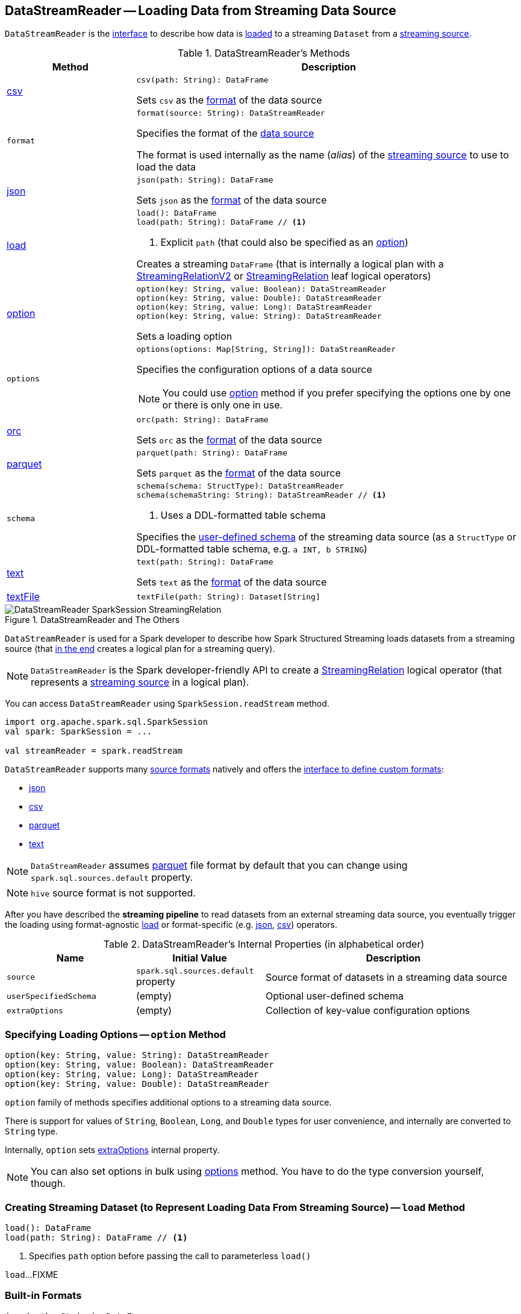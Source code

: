 == [[DataStreamReader]] DataStreamReader -- Loading Data from Streaming Data Source

`DataStreamReader` is the <<methods, interface>> to describe how data is <<load, loaded>> to a streaming `Dataset` from a <<spark-sql-streaming-Source.adoc#, streaming source>>.

[[methods]]
.DataStreamReader's Methods
[cols="1,3",options="header",width="100%"]
|===
| Method
| Description

| <<csv, csv>>
a|

[source, scala]
----
csv(path: String): DataFrame
----

Sets `csv` as the <<format, format>> of the data source

| `format`
a| [[format]]

[source, scala]
----
format(source: String): DataStreamReader
----

Specifies the format of the <<source, data source>>

The format is used internally as the name (_alias_) of the <<spark-sql-streaming-Source.adoc#, streaming source>> to use to load the data

| <<json, json>>
a|

[source, scala]
----
json(path: String): DataFrame
----

Sets `json` as the <<format, format>> of the data source

| <<load-internals, load>>
a| [[load]]

[source, scala]
----
load(): DataFrame
load(path: String): DataFrame // <1>
----
<1> Explicit `path` (that could also be specified as an <<option, option>>)

Creates a streaming `DataFrame` (that is internally a logical plan with a <<spark-sql-streaming-StreamingRelationV2.adoc#, StreamingRelationV2>> or <<spark-sql-streaming-StreamingRelation.adoc#, StreamingRelation>> leaf logical operators)

| <<option, option>>
a|

[source, scala]
----
option(key: String, value: Boolean): DataStreamReader
option(key: String, value: Double): DataStreamReader
option(key: String, value: Long): DataStreamReader
option(key: String, value: String): DataStreamReader
----

Sets a loading option

| `options`
a| [[options]]

[source, scala]
----
options(options: Map[String, String]): DataStreamReader
----

Specifies the configuration options of a data source

NOTE: You could use <<option, option>> method if you prefer specifying the options one by one or there is only one in use.

| <<orc, orc>>
a|

[source, scala]
----
orc(path: String): DataFrame
----

Sets `orc` as the <<format, format>> of the data source

| <<parquet, parquet>>
a|

[source, scala]
----
parquet(path: String): DataFrame
----

Sets `parquet` as the <<format, format>> of the data source

| `schema`
a| [[schema]]

[source, scala]
----
schema(schema: StructType): DataStreamReader
schema(schemaString: String): DataStreamReader // <1>
----
<1> Uses a DDL-formatted table schema

Specifies the <<userSpecifiedSchema, user-defined schema>> of the streaming data source (as a `StructType` or DDL-formatted table schema, e.g. `a INT, b STRING`)

| <<text, text>>
a|

[source, scala]
----
text(path: String): DataFrame
----

Sets `text` as the <<format, format>> of the data source

| <<textFile, textFile>>
a|

[source, scala]
----
textFile(path: String): Dataset[String]
----

|===

.DataStreamReader and The Others
image::images/DataStreamReader-SparkSession-StreamingRelation.png[align="center"]

`DataStreamReader` is used for a Spark developer to describe how Spark Structured Streaming loads datasets from a streaming source (that <<load, in the end>> creates a logical plan for a streaming query).

NOTE: `DataStreamReader` is the Spark developer-friendly API to create a link:spark-sql-streaming-StreamingRelation.adoc[StreamingRelation] logical operator (that represents a link:spark-sql-streaming-Source.adoc[streaming source] in a logical plan).

You can access `DataStreamReader` using `SparkSession.readStream` method.

[source, scala]
----
import org.apache.spark.sql.SparkSession
val spark: SparkSession = ...

val streamReader = spark.readStream
----

`DataStreamReader` supports many <<format, source formats>> natively and offers the <<format, interface to define custom formats>>:

* <<json, json>>
* <<csv, csv>>
* <<parquet, parquet>>
* <<text, text>>

NOTE: `DataStreamReader` assumes <<parquet, parquet>> file format by default that you can change using `spark.sql.sources.default` property.

NOTE: `hive` source format is not supported.

After you have described the *streaming pipeline* to read datasets from an external streaming data source, you eventually trigger the loading using format-agnostic <<load, load>> or format-specific (e.g. <<json, json>>, <<csv, csv>>) operators.

[[internal-properties]]
.DataStreamReader's Internal Properties (in alphabetical order)
[cols="1,1,2",options="header",width="100%"]
|===
| Name
| Initial Value
| Description

| [[source]] `source`
| `spark.sql.sources.default` property
| Source format of datasets in a streaming data source

| [[userSpecifiedSchema]] `userSpecifiedSchema`
| (empty)
| Optional user-defined schema

| [[extraOptions]] `extraOptions`
| (empty)
| Collection of key-value configuration options
|===

=== [[option]] Specifying Loading Options -- `option` Method

[source, scala]
----
option(key: String, value: String): DataStreamReader
option(key: String, value: Boolean): DataStreamReader
option(key: String, value: Long): DataStreamReader
option(key: String, value: Double): DataStreamReader
----

`option` family of methods specifies additional options to a streaming data source.

There is support for values of `String`, `Boolean`, `Long`, and `Double` types for user convenience, and internally are converted to `String` type.

Internally, `option` sets <<extraOptions, extraOptions>> internal property.

NOTE: You can also set options in bulk using <<options, options>> method. You have to do the type conversion yourself, though.

=== [[load-internals]] Creating Streaming Dataset (to Represent Loading Data From Streaming Source) -- `load` Method

[source, scala]
----
load(): DataFrame
load(path: String): DataFrame // <1>
----
<1> Specifies `path` option before passing the call to parameterless `load()`

`load`...FIXME

=== [[builtin-formats]][[json]][[csv]][[parquet]][[text]][[textFile]] Built-in Formats

[source, scala]
----
json(path: String): DataFrame
csv(path: String): DataFrame
parquet(path: String): DataFrame
text(path: String): DataFrame
textFile(path: String): Dataset[String] // <1>
----
<1> Returns `Dataset[String]` not `DataFrame`

`DataStreamReader` can load streaming datasets from data sources of the following <<format, formats>>:

* `json`
* `csv`
* `parquet`
* `text`

The methods simply pass calls to <<format, format>> followed by <<load, load(path)>>.
